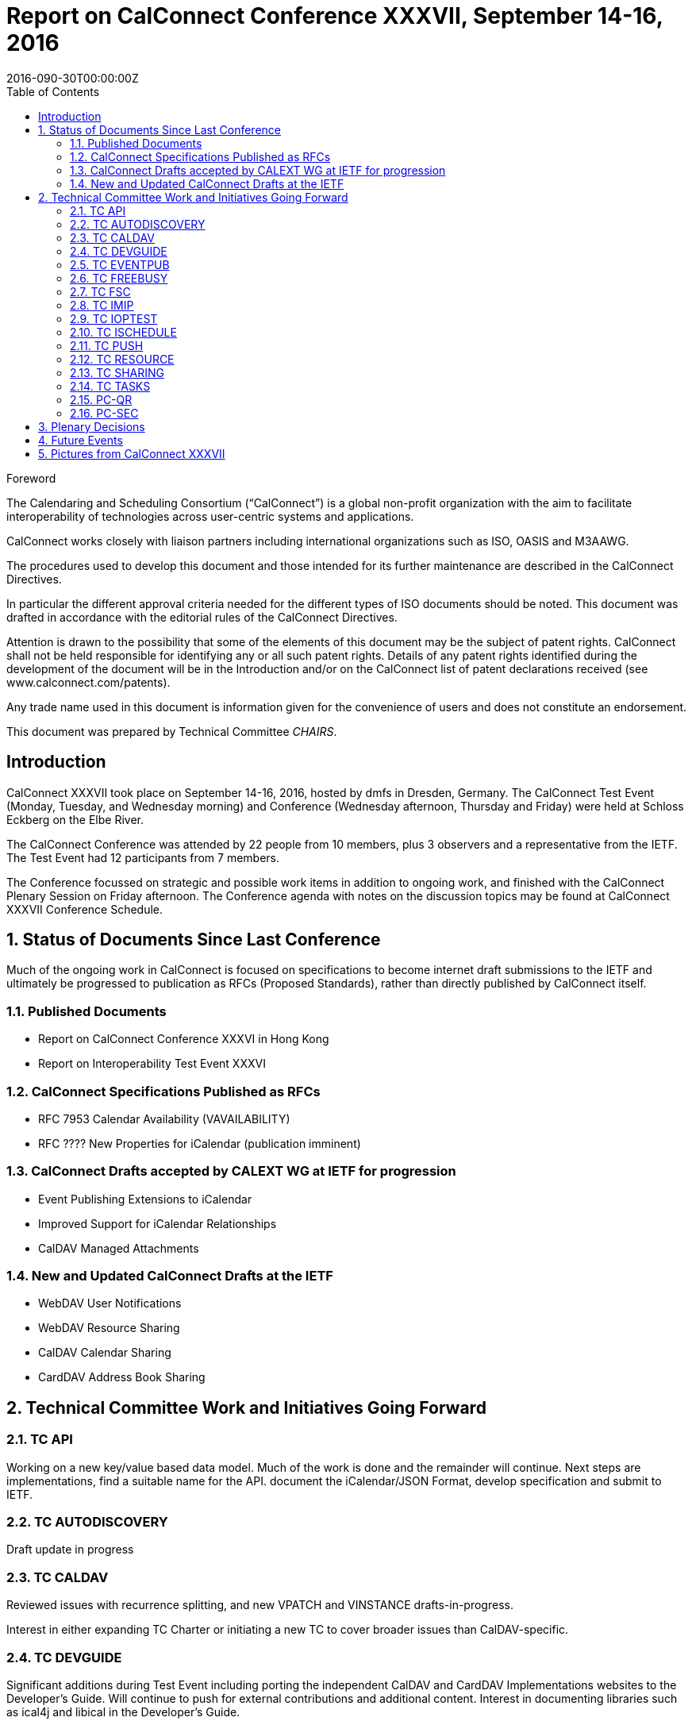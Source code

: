 = Report on CalConnect Conference XXXVII, September 14-16, 2016
:docnumber: 1605
:copyright-year: 2016
:language: en
:doctype: administrative
:edition: 1
:status: published
:revdate: 2016-090-30T00:00:00Z
:published-date: 2016-09-30T00:00:00Z
:technical-committee: CHAIRS
:docfile: csd-report-conference-37.adoc
:mn-document-class: csd
:mn-output-extensions: xml,html,pdf
:local-cache-only:
:data-uri-image:
:toc:
:stem:
:imagesdir: images/conference-37

.Foreword
The Calendaring and Scheduling Consortium ("`CalConnect`") is a global non-profit
organization with the aim to facilitate interoperability of technologies across
user-centric systems and applications.

CalConnect works closely with liaison partners including international
organizations such as ISO, OASIS and M3AAWG.

The procedures used to develop this document and those intended for its further
maintenance are described in the CalConnect Directives.

In particular the different approval criteria needed for the different types of
ISO documents should be noted. This document was drafted in accordance with the
editorial rules of the CalConnect Directives.

Attention is drawn to the possibility that some of the elements of this
document may be the subject of patent rights. CalConnect shall not be held responsible
for identifying any or all such patent rights. Details of any patent rights
identified during the development of the document will be in the Introduction
and/or on the CalConnect list of patent declarations received (see
www.calconnect.com/patents).

Any trade name used in this document is information given for the convenience
of users and does not constitute an endorsement.

This document was prepared by Technical Committee _{technical-committee}_.


:sectnums!:
== Introduction

CalConnect XXXVII took place on September 14-16, 2016, hosted by dmfs in Dresden, Germany.  The CalConnect Test Event (Monday,  Tuesday, and Wednesday morning) and Conference (Wednesday afternoon, Thursday and Friday) were held at Schloss Eckberg on the Elbe River.

The CalConnect Conference was attended by 22 people from 10 members,  plus 3 observers and a representative from the IETF.  The Test Event had 12 participants from 7 members.

The Conference focussed on strategic and possible work items in addition to ongoing work, and finished with the CalConnect Plenary Session on Friday afternoon.  The Conference agenda with notes on the discussion topics may be found at CalConnect XXXVII Conference Schedule.

:sectnums:
== Status of Documents Since Last Conference

Much of the ongoing work in CalConnect is focused on specifications to become internet draft submissions to the IETF and ultimately be progressed to publication as RFCs (Proposed Standards), rather than directly published by CalConnect itself.


=== Published Documents
* Report on CalConnect Conference XXXVI in Hong Kong
* Report on Interoperability Test Event XXXVI


=== CalConnect Specifications Published as RFCs
* RFC 7953 Calendar Availability (VAVAILABILITY)
* RFC ???? New Properties for iCalendar (publication imminent)



=== CalConnect Drafts accepted by CALEXT WG at IETF for progression
* Event Publishing Extensions to iCalendar
* Improved Support for iCalendar Relationships
* CalDAV Managed Attachments

=== New and Updated CalConnect Drafts at the IETF
* WebDAV User Notifications
* WebDAV Resource Sharing
* CalDAV  Calendar Sharing
* CardDAV Address Book Sharing


== Technical Committee Work and Initiatives Going Forward

=== TC API

Working on a new key/value based data model.  Much of the work is done and the remainder will continue.   Next steps are implementations, find a suitable name for the API. document the iCalendar/JSON Format, develop specification and submit to IETF.

=== TC AUTODISCOVERY

Draft update in progress

=== TC CALDAV

Reviewed issues with recurrence splitting, and new VPATCH and VINSTANCE drafts-in-progress.

Interest in either expanding TC Charter or initiating a new TC to cover broader issues than CalDAV-specific.

=== TC DEVGUIDE

Significant additions during Test Event including porting the independent CalDAV and CardDAV Implementations websites to the Developer’s Guide.  Will continue to push for external contributions and additional content.   Interest in documenting libraries such as ical4j and libical in the Developer’s Guide.

=== TC EVENTPUB

Review of DMOZ directory service as source of categorization and event types.

=== TC FREEBUSY

Dormant, current work item VPOLL waiting at IETF to be adopted into Working Group.

=== TC FSC

To be merged into TC SHARING.

=== TC IMIP

Documenting best practices on how iTIP over e-Mail (iMIP) should be structured to match existing practice; developing server feature matrix.  Expect to put best practices in DEVGUIDE.

=== TC IOPTEST

Conducted Interoperability Testing and Developer’s Forum event at CalConnect XXXVII.  (Interoperability Test Event has been rebranded as Test Event and Developers’ Forum; significant technical discussions now taking place during the forum.)

Lots of work on CalDAV Tester “Wrapper” developed by Ralf Becker; decided to initiate new TC TESTER specifically to carry this tool forward to provide a black box test of standard appliances, improve server testing.  In particular lack of clients at test events make this tool extremely valuable, potentially provides equivalent to reference implementation.

=== TC ISCHEDULE

Definite interest in moving forward with the draft at the IETF.  “Identify Problem” will not apply for most likely users including large organizations.

=== TC PUSH

Draft to be published to the IETF after minor updates.

=== TC RESOURCE

Dormant pending resource drafts adoption at IETF into a working group.

=== TC SHARING

Reviewed four drafts, some question as to where in IETF is best place to progress as.  Drafts are essentially ready to move forward when adopted.  Next steps are subscription models and federated sharing.



=== TC TASKS

Dormant pending adoption of draft by IETF WG

=== PC-QR

Formed at CalConnect XXXVI to explore interest in expanding vCard to contain visual data, support non-North American address formats.  Will become TC VCARD.


=== PC-SEC

Formed at CalConnect XXXVI to examine security issues with calendaring data and explore possible ways forward.  Will continue as PC until next event.


== Plenary Decisions

* TC TESTER to be created to carry forward work on CalDAV Tester
* TC VCARD to be created to move forward with PC QR issues



== Future Events

* CalConnect XXXVIII: February 13-17, 2017 - University of California, Irvine, California
* CalConnect XXXIX: June 5-9, 2017 - Tandem, Seattle, Washington
* CalConnect XXXX - September 25-29, 2017, Open-Xchange, Cologne, Germany

The general format of the CalConnect Week is:

* Monday morning through Wednesday noon, Developer’s Forum (testing, tech discussions)
* Wednesday noon through Friday afternoon, Conference

== Pictures from CalConnect XXXVII

Pictures courtesy of Thomas Schäfer, 1&1

[cols="a,a"]
|===

|image::Conference-sketch-45.jpg[]
|image::Developers-Forum-Sketch-43.jpg[]
|image::Group-picture-41.jpg[]
|image::Meeting-Room-35.jpg[]
|image::Schloss-Eckberg-31.jpg[]
|image::Signage-33.jpg[]
|image::Thursday-dinner-menu-39.jpg[]
|image::Welcome-reception-37.jpg[]

|===
